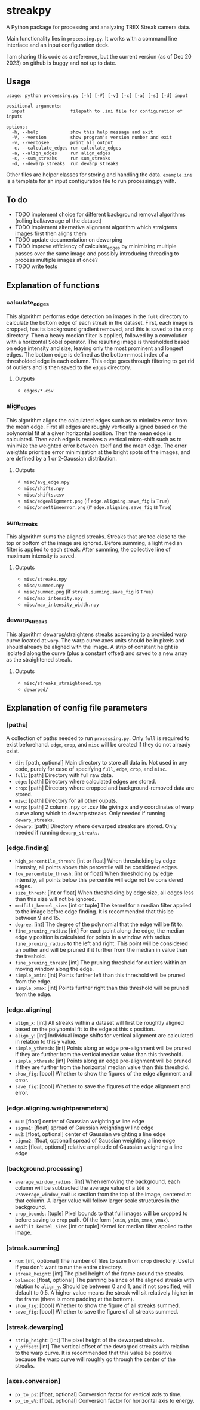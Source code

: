 * streakpy
A Python package for processing and analyzing TREX Streak camera data. 

Main functionality lies in =processing.py=. It works with a command line interface and an input configuration deck.

I am sharing this code as a reference, but the current version (as of Dec 20 2023) on github is buggy and not up to date.

** Usage
#+BEGIN_SRC
usage: python processing.py [-h] [-V] [-v] [-c] [-a] [-s] [-d] input

positional arguments:
  input                 filepath to .ini file for configuration of inputs

options:
  -h, --help            show this help message and exit
  -V, --version         show program's version number and exit
  -v, --verbosee        print all output
  -c, --calculate_edges run calculate_edges
  -a, --align_edges     run align_edges
  -s, --sum_streaks     run sum_streaks
  -d, --dewarp_streaks  run dewarp_streaks
#+END_SRC

Other files are helper classes for storing and handling the data. =example.ini= is a template for an input configuration file to run processing.py with.

** To do
- TODO implement choice for different background removal algorithms (rolling ball/average of the dataset)
- TODO implement alternative alignment algorithm which straigtens images first then aligns them
- TODO update documentation on dewarping 
- TODO improve efficiency of calculate_edges by minimizing multiple passes over the same image and possibly introducing threading to process multiple images at once?
- TODO write tests

** Explanation of functions
*** calculate_edges
This algorithm performs edge detection on images in the =full= directory to calculate the bottom edge of each streak in the dataset. First, each image is cropped, has its background gradient removed, and this is saved to the =crop= directory. Then a heavy median filter is applied, followed by a convolution with a horizontal Sobel operator. The resulting image is thresholded based on edge intensity and size, leaving only the most prominent and longest edges. The bottom edge is defined as the bottom-most index of a thresholded edge in each column. This edge goes through filtering to get rid of outliers and is then saved to the =edges= directory.
**** Outputs
- =edges/*.csv=
*** align_edges
This algorithm aligns the calculated edges such as to minimize error from the mean edge. First all edges are roughly vertically aligned based on the polynomial fit at a given horizontal position. Then the mean edge is calculated. Then each edge is receives a vertical micro-shift such as to minimize the weighted error between itself and the mean edge. The error weigthts prioritize error minimization at the bright spots of the images, and are defined by a 1 or 2-Gaussian distribution.
**** Outputs
- =misc/avg_edge.npy=
- =misc/shifts.npy=
- =misc/shifts.csv=
- =misc/edgealignment.png= (if =edge.aligning.save_fig= is =True=)
- =misc/onsettimeerror.png= (if =edge.aligning.save_fig= is =True=)
*** sum_streaks
This algorithm sums the aligned streaks. Streaks that are too close to the top or bottom of the image are ignored. Before summing, a light median filter is applied to each streak. After summing, the collective line of maximum intensity is saved.
**** Outputs
- =misc/streaks.npy=
- =misc/summed.npy=
- =misc/summed.png= (if =streak.summing.save_fig= is =True=)
- =misc/max_intensity.npy=
- =misc/max_intensity_width.npy=
*** dewarp_streaks
This algorithm dewarps/straightens streaks according to a provided warp curve located at =warp=. The warp curve axes units should be in pixels and should already be aligned with the image. A strip of constant height is isolated along the curve (plus a constant offset) and saved to a new array as the straightened streak.
**** Outputs
- =misc/streaks_straightened.npy=
- =dewarped/=

** Explanation of config file parameters
*** [paths]
A collection of paths needed to run =processing.py=. Only =full= is required to exist beforehand. =edge=, =crop=, and =misc= will be created if they do not already exist.
- =dir=: [path, optional] Main directory to store all data in. Not used in any code, purely for ease of specifying =full=, =edge=, =crop=, and =misc=.
- =full=: [path] Directory with full raw data.
- =edge=: [path] Directory where calculated edges are stored.
- =crop=: [path] Directory where cropped and background-removed data are stored.
- =misc=: [path] Directory for all other ouputs.
- =warp=: [path] 2 column .npy or .csv file giving x and y coordinates of warp curve along which to dewarp streaks. Only needed if running =dewarp_streaks=.
- =dewarp=: [path] Directory where dewarped streaks are stored. Only needed if running =dewarp_streaks=.

*** [edge.finding]
- =high_percentile_thresh=: [int or float] When thresholding by edge intensity, all points above this percentile will be considered edges.
- =low_percentile_thresh=: [int or float] When thresholding by edge intensity, all points below this percentile will edge not be considered edges.
- =size_thresh=: [int or float] When thresholding by edge size, all edges less than this size will not be ignored.
- =medfilt_kernel_size=: [int or tuple] The kernel for a median filter applied to the image before edge finding. It is recommended that this be between 9 and 15.
- =degree=: [int] The degree of the polynomial that the edge will be fit to.
- =fine_pruning_radius=: [int] For each point along the edge, the median edge y position is calculated for points in a window with radius =fine_pruning_radius= to the left and right. This point will be considered an outlier and will be pruned if it further from the median in value than the treshold.
- =fine_pruning_thresh=: [int] The pruning threshold for outliers within an moving window along the edge.
- =simple_xmin=: [int] Points further left than this threshold will be pruned from the edge.
- =simple_xmax=: [int] Points further right than this threshold will be pruned from the edge.

*** [edge.aligning]
- =align_x=: [int] All streaks within a dataset will first be roughtly aligned based on the polynomial fit to the edge at this x position.
- =align_y=: [int] Individual image shifts for vertical alignment are calculated in relation to this y value. 
- =simple_ythresh=: [int] Points along an edge pre-alignment will be pruned if they are further from the vertical median value than this threshold.
- =simple_xthresh=: [int] Points along an edge pre-alignment will be pruned if they are further from the horizontal median value than this threshold.
- =show_fig=: [bool] Whether to show the figures of the edge alignment and error.
- =save_fig=: [bool] Whether to save the figures of the edge alignment and error.

*** [edge.aligning.weightparameters]
- =mu1=: [float] center of Gaussian weighting w line edge
- =sigma1=: [float] spread of Gaussian weighting w line edge
- =mu2=: [float, optional] center of Gaussian weighting a line edge
- =sigma2=: [float, optional] spread of Gaussian weighting a line edge
- =amp2=: [float, optional] relative amplitude of Gaussian weighting a line edge

*** [background.processing]
- =average_window_radius=: [int] When removing the background, each column will be subtracted the average value of a =100 x 2*average_window_radius= section from the top of the image, centered at that column. A larger value will follow larger scale structures in the background.
- =crop_bounds=: [tuple] Pixel bounds to that full images will be cropped to before saving to =crop= path. Of the form (=xmin=, =ymin=, =xmax=, =ymax=).
- =medfilt_kernel_size=: [int or tuple] Kernel for median filter applied to the image.

*** [streak.summing]
- =num=: [int, optional] The number of files to sum from =crop= directory. Useful if you don't want to run the entire directory.
- =streak_height=: [int] The pixel height of the frame around the streaks.
- =balance=: [float, optional] The panning balance of the aligned streaks with relation to =align_y=. Should be between 0 and 1, and if not specified, will default to 0.5. A higher value means the streak will sit relatively higher in the frame (there is more padding at the bottom).
- =show_fig=: [bool] Whether to show the figure of all streaks summed.
- =save_fig=: [bool] Whether to save the figure of all streaks summed.

*** [streak.dewarping]
- =strip_height=: [int] The pixel height of the dewarped streaks.
- =y_offset=: [int] The vertical offset of the dewarped streaks with relation to the warp curve. It is recommended that this value be positive because the warp curve will roughly go through the center of the streaks.

*** [axes.conversion]
- =px_to_ps=: [float, optional] Conversion factor for vertical axis to time.
- =px_to_eV=: [float, optional] Conversion factor for horizontal axis to energy.